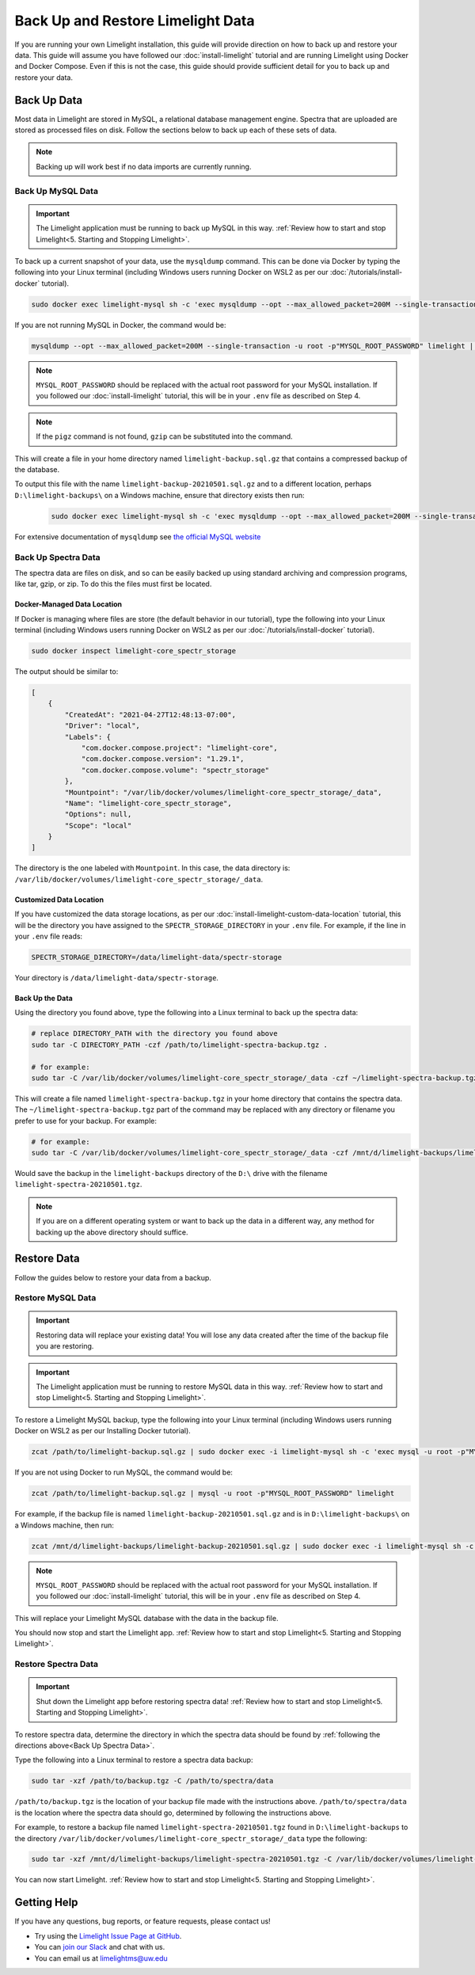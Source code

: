 ===================================
Back Up and Restore Limelight Data
===================================
If you are running your own Limelight installation, this guide will provide direction on how to back up and
restore your data. This guide will assume you have followed our :doc:`install-limelight` tutorial and are running
Limelight using Docker and Docker Compose. Even if this is not the case, this guide should provide sufficient
detail for you to back up and restore your data.

Back Up Data
===================================
Most data in Limelight are stored in MySQL, a relational database management engine. Spectra that are uploaded
are stored as processed files on disk. Follow the sections below to back up each of these sets of data.

.. note::

    Backing up will work best if no data imports are currently running.

Back Up MySQL Data
------------------
.. important::

    The Limelight application must be running to back up MySQL in this way. :ref:`Review how to start and stop Limelight<5. Starting and Stopping Limelight>`.


To back up a current snapshot of your data, use the ``mysqldump`` command. This can be done via Docker by
typing the following into your Linux terminal (including Windows users running Docker on WSL2 as per our
:doc:`/tutorials/install-docker` tutorial).

.. code-block:: none

    sudo docker exec limelight-mysql sh -c 'exec mysqldump --opt --max_allowed_packet=200M --single-transaction -u root -p"MYSQL_ROOT_PASSWORD" limelight' | pigz --stdout > ~/limelight-backup.sql.gz

If you are not running MySQL in Docker, the command would be:

.. code-block:: none

    mysqldump --opt --max_allowed_packet=200M --single-transaction -u root -p"MYSQL_ROOT_PASSWORD" limelight | pigz --stdout > ~/limelight-backup.sql.gz

.. note::

    ``MYSQL_ROOT_PASSWORD`` should be replaced with the actual root password for your MySQL installation. If you followed
    our :doc:`install-limelight` tutorial, this will be in your ``.env`` file as described on Step 4.

.. note::

    If the ``pigz`` command is not found, ``gzip`` can be substituted into the command.

This will create a file in your home directory named ``limelight-backup.sql.gz`` that contains a compressed backup of the
database.

To output this file with the name ``limelight-backup-20210501.sql.gz`` and to a different location,
perhaps ``D:\limelight-backups\`` on a Windows machine, ensure that directory exists then run:

 .. code-block:: none

    sudo docker exec limelight-mysql sh -c 'exec mysqldump --opt --max_allowed_packet=200M --single-transaction -u root -p"MYSQL_ROOT_PASSWORD" limelight' | pigz --stdout > /mnt/d/limelight-backups/limelight-backup-20210501.sql.gz

For extensive documentation of ``mysqldump`` see `the official MySQL website <https://dev.mysql.com/doc/refman/5.7/en/mysqldump.html>`_

Back Up Spectra Data
--------------------
The spectra data are files on disk, and so can be easily backed up using standard archiving and compression programs,
like tar, gzip, or zip.  To do this the files must first be located.

Docker-Managed Data Location
^^^^^^^^^^^^^^^^^^^^^^^^^^^^
If Docker is managing where files are store (the default behavior in our tutorial), type the following into your
Linux terminal (including Windows users running Docker on WSL2 as per our :doc:`/tutorials/install-docker` tutorial).

.. code-block:: bash

   sudo docker inspect limelight-core_spectr_storage

The output should be similar to:

.. code-block:: json

    [
        {
            "CreatedAt": "2021-04-27T12:48:13-07:00",
            "Driver": "local",
            "Labels": {
                "com.docker.compose.project": "limelight-core",
                "com.docker.compose.version": "1.29.1",
                "com.docker.compose.volume": "spectr_storage"
            },
            "Mountpoint": "/var/lib/docker/volumes/limelight-core_spectr_storage/_data",
            "Name": "limelight-core_spectr_storage",
            "Options": null,
            "Scope": "local"
        }
    ]

The directory is the one labeled with ``Mountpoint``. In this case, the data directory is: ``/var/lib/docker/volumes/limelight-core_spectr_storage/_data``.

Customized Data Location
^^^^^^^^^^^^^^^^^^^^^^^^
If you have customized the data storage locations, as per our :doc:`install-limelight-custom-data-location` tutorial,
this will be the directory you have assigned to the ``SPECTR_STORAGE_DIRECTORY`` in your ``.env`` file. For example,
if the line in your ``.env`` file reads:

.. code-block:: none

   SPECTR_STORAGE_DIRECTORY=/data/limelight-data/spectr-storage

Your directory is ``/data/limelight-data/spectr-storage``.


Back Up the Data
^^^^^^^^^^^^^^^^^^^^
Using the directory you found above, type the following into a Linux terminal to back up the spectra data:

.. code-block:: bash

   # replace DIRECTORY_PATH with the directory you found above
   sudo tar -C DIRECTORY_PATH -czf /path/to/limelight-spectra-backup.tgz .

   # for example:
   sudo tar -C /var/lib/docker/volumes/limelight-core_spectr_storage/_data -czf ~/limelight-spectra-backup.tgz .

This will create a file named ``limelight-spectra-backup.tgz`` in your home directory that contains the
spectra data. The ``~/limelight-spectra-backup.tgz`` part of the command may be replaced with any
directory or filename you prefer to use for your backup. For example:

.. code-block:: bash

   # for example:
   sudo tar -C /var/lib/docker/volumes/limelight-core_spectr_storage/_data -czf /mnt/d/limelight-backups/limelight-spectra-20210501.tgz .

Would save the backup in the ``limelight-backups`` directory of the ``D:\`` drive with the filename ``limelight-spectra-20210501.tgz``.

.. note::

    If you are on a different operating system or want to back up the data in a different way, any method for backing
    up the above directory should suffice.


Restore Data
===================================
Follow the guides below to restore your data from a backup.

Restore MySQL Data
-------------------

.. important::

    Restoring data will replace your existing data! You will lose any data created after the time of the
    backup file you are restoring.

.. important::

    The Limelight application must be running to restore MySQL data in this way. :ref:`Review how to start and stop Limelight<5. Starting and Stopping Limelight>`.

To restore a Limelight MySQL backup, type the following into your Linux terminal (including Windows users running Docker on WSL2 as per our Installing Docker tutorial).

.. code-block:: bash

   zcat /path/to/limelight-backup.sql.gz | sudo docker exec -i limelight-mysql sh -c 'exec mysql -u root -p"MYSQL_ROOT_PASSWORD" limelight'

If you are not using Docker to run MySQL, the command would be:

.. code-block:: bash

   zcat /path/to/limelight-backup.sql.gz | mysql -u root -p"MYSQL_ROOT_PASSWORD" limelight

For example, if the backup file is named ``limelight-backup-20210501.sql.gz`` and is in ``D:\limelight-backups\`` on a
Windows machine, then run:

.. code-block:: bash

   zcat /mnt/d/limelight-backups/limelight-backup-20210501.sql.gz | sudo docker exec -i limelight-mysql sh -c 'exec mysql -u root -p"MYSQL_ROOT_PASSWORD" limelight'

.. note::

    ``MYSQL_ROOT_PASSWORD`` should be replaced with the actual root password for your MySQL installation. If you followed
    our :doc:`install-limelight` tutorial, this will be in your ``.env`` file as described on Step 4.

This will replace your Limelight MySQL database with the data in the backup file.

You should now stop and start the Limelight app. :ref:`Review how to start and stop Limelight<5. Starting and Stopping Limelight>`.


Restore Spectra Data
---------------------
.. important::

    Shut down the Limelight app before restoring spectra data! :ref:`Review how to start and stop Limelight<5. Starting and Stopping Limelight>`.

To restore spectra data, determine the directory in which the spectra data should be found by :ref:`following the directions above<Back Up Spectra Data>`.

Type the following into a Linux terminal to restore a spectra data backup:

.. code-block:: bash

   sudo tar -xzf /path/to/backup.tgz -C /path/to/spectra/data

``/path/to/backup.tgz`` is the location of your backup file made with the instructions above. ``/path/to/spectra/data``
is the location where the spectra data should go, determined by following the instructions above.

For example, to restore a backup file named ``limelight-spectra-20210501.tgz`` found in ``D:\limelight-backups`` to
the directory ``/var/lib/docker/volumes/limelight-core_spectr_storage/_data`` type the following:

.. code-block:: bash

   sudo tar -xzf /mnt/d/limelight-backups/limelight-spectra-20210501.tgz -C /var/lib/docker/volumes/limelight-core_spectr_storage/_data

You can now start Limelight. :ref:`Review how to start and stop Limelight<5. Starting and Stopping Limelight>`.

Getting Help
==========================================
If you have any questions, bug reports, or feature requests, please contact us!

* Try using the `Limelight Issue Page at GitHub <https://github.com/yeastrc/limelight-core/issues>`_.
* You can `join our Slack <https://join.slack.com/t/limelight-ms/shared_invite/zt-pdkll4k3-YR5km0ppSrtdlZCJBvgVyQ>`_ and chat with us.
* You can email us at limelightms@uw.edu
